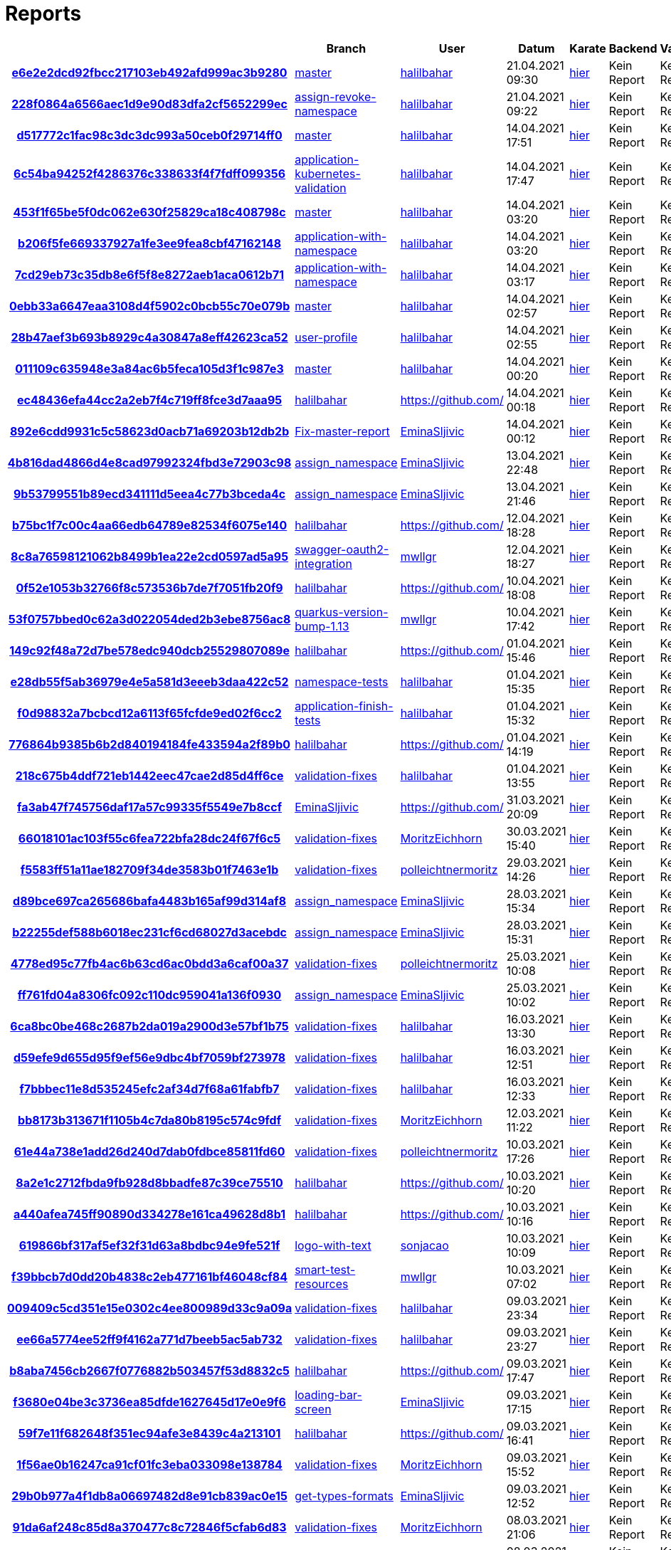 # Reports
:nofooter:

[options="header", cols="h,1,1,1,1,1,1"]
|===
| | Branch | User | Datum | Karate | Backend | Validation
// insert-new-line-please-here
| link:https://github.com/halilbahar/beeyond/commit/e6e2e2dcd92fbcc217103eb492afd999ac3b9280[e6e2e2dcd92fbcc217103eb492afd999ac3b9280] | link:https://github.com/halilbahar/beeyond[master] | link:https://github.com/halilbahar[halilbahar] | 21.04.2021 09:30 | link:e6e2e2dcd92fbcc217103eb492afd999ac3b9280/karate/karate-summary.html[hier] | Kein Report | Kein Report
| link:https://github.com/halilbahar/beeyond/commit/228f0864a6566aec1d9e90d83dfa2cf5652299ec[228f0864a6566aec1d9e90d83dfa2cf5652299ec] | link:https://github.com/halilbahar/beeyond/tree/assign-revoke-namespace[assign-revoke-namespace] | link:https://github.com/halilbahar[halilbahar] | 21.04.2021 09:22 | link:228f0864a6566aec1d9e90d83dfa2cf5652299ec/karate/karate-summary.html[hier] | Kein Report | Kein Report
| link:https://github.com/halilbahar/beeyond/commit/d517772c1fac98c3dc3dc993a50ceb0f29714ff0[d517772c1fac98c3dc3dc993a50ceb0f29714ff0] | link:https://github.com/halilbahar/beeyond[master] | link:https://github.com/halilbahar[halilbahar] | 14.04.2021 17:51 | link:d517772c1fac98c3dc3dc993a50ceb0f29714ff0/karate/karate-summary.html[hier] | Kein Report | Kein Report
| link:https://github.com/halilbahar/beeyond/commit/6c54ba94252f4286376c338633f4f7fdff099356[6c54ba94252f4286376c338633f4f7fdff099356] | link:https://github.com/halilbahar/beeyond/tree/application-kubernetes-validation[application-kubernetes-validation] | link:https://github.com/halilbahar[halilbahar] | 14.04.2021 17:47 | link:6c54ba94252f4286376c338633f4f7fdff099356/karate/karate-summary.html[hier] | Kein Report | Kein Report
| link:https://github.com/halilbahar/beeyond/commit/453f1f65be5f0dc062e630f25829ca18c408798c[453f1f65be5f0dc062e630f25829ca18c408798c] | link:https://github.com/halilbahar/beeyond[master] | link:https://github.com/halilbahar[halilbahar] | 14.04.2021 03:20 | link:453f1f65be5f0dc062e630f25829ca18c408798c/karate/karate-summary.html[hier] | Kein Report | Kein Report
| link:https://github.com/halilbahar/beeyond/commit/b206f5fe669337927a1fe3ee9fea8cbf47162148[b206f5fe669337927a1fe3ee9fea8cbf47162148] | link:https://github.com/halilbahar/beeyond/tree/application-with-namespace[application-with-namespace] | link:https://github.com/halilbahar[halilbahar] | 14.04.2021 03:20 | link:b206f5fe669337927a1fe3ee9fea8cbf47162148/karate/karate-summary.html[hier] | Kein Report | Kein Report
| link:https://github.com/halilbahar/beeyond/commit/7cd29eb73c35db8e6f5f8e8272aeb1aca0612b71[7cd29eb73c35db8e6f5f8e8272aeb1aca0612b71] | link:https://github.com/halilbahar/beeyond/tree/application-with-namespace[application-with-namespace] | link:https://github.com/halilbahar[halilbahar] | 14.04.2021 03:17 | link:7cd29eb73c35db8e6f5f8e8272aeb1aca0612b71/karate/karate-summary.html[hier] | Kein Report | Kein Report
| link:https://github.com/halilbahar/beeyond/commit/0ebb33a6647eaa3108d4f5902c0bcb55c70e079b[0ebb33a6647eaa3108d4f5902c0bcb55c70e079b] | link:https://github.com/halilbahar/beeyond[master] | link:https://github.com/halilbahar[halilbahar] | 14.04.2021 02:57 | link:0ebb33a6647eaa3108d4f5902c0bcb55c70e079b/karate/karate-summary.html[hier] | Kein Report | Kein Report
| link:https://github.com/halilbahar/beeyond/commit/28b47aef3b693b8929c4a30847a8eff42623ca52[28b47aef3b693b8929c4a30847a8eff42623ca52] | link:https://github.com/halilbahar/beeyond/tree/user-profile[user-profile] | link:https://github.com/halilbahar[halilbahar] | 14.04.2021 02:55 | link:28b47aef3b693b8929c4a30847a8eff42623ca52/karate/karate-summary.html[hier] | Kein Report | Kein Report
| link:https://github.com/halilbahar/beeyond/commit/011109c635948e3a84ac6b5feca105d3f1c987e3[011109c635948e3a84ac6b5feca105d3f1c987e3] | link:https://github.com/halilbahar/beeyond[master] | link:https://github.com/halilbahar[halilbahar] | 14.04.2021 00:20 | link:011109c635948e3a84ac6b5feca105d3f1c987e3/karate/karate-summary.html[hier] | Kein Report | Kein Report
| link:https://github.com/halilbahar/beeyond/commit/ec48436efa44cc2a2eb7f4c719ff8fce3d7aaa95[ec48436efa44cc2a2eb7f4c719ff8fce3d7aaa95] | link:https://github.com/halilbahar/beeyond/tree/halilbahar[halilbahar] | link:https://github.com/[] | 14.04.2021 00:18 | link:ec48436efa44cc2a2eb7f4c719ff8fce3d7aaa95/karate/karate-summary.html[hier] | Kein Report | Kein Report
| link:https://github.com/halilbahar/beeyond/commit/892e6cdd9931c5c58623d0acb71a69203b12db2b[892e6cdd9931c5c58623d0acb71a69203b12db2b] | link:https://github.com/halilbahar/beeyond/tree/Fix-master-report[Fix-master-report] | link:https://github.com/EminaSljivic[EminaSljivic] | 14.04.2021 00:12 | link:892e6cdd9931c5c58623d0acb71a69203b12db2b/karate/karate-summary.html[hier] | Kein Report | Kein Report
| link:https://github.com/halilbahar/beeyond/commit/4b816dad4866d4e8cad97992324fbd3e72903c98[4b816dad4866d4e8cad97992324fbd3e72903c98] | link:https://github.com/halilbahar/beeyond/tree/assign_namespace[assign_namespace] | link:https://github.com/EminaSljivic[EminaSljivic] | 13.04.2021 22:48 | link:4b816dad4866d4e8cad97992324fbd3e72903c98/karate/karate-summary.html[hier] | Kein Report | Kein Report
| link:https://github.com/halilbahar/beeyond/commit/9b53799551b89ecd341111d5eea4c77b3bceda4c[9b53799551b89ecd341111d5eea4c77b3bceda4c] | link:https://github.com/halilbahar/beeyond/tree/assign_namespace[assign_namespace] | link:https://github.com/EminaSljivic[EminaSljivic] | 13.04.2021 21:46 | link:9b53799551b89ecd341111d5eea4c77b3bceda4c/karate/karate-summary.html[hier] | Kein Report | Kein Report
| link:https://github.com/halilbahar/beeyond/commit/b75bc1f7c00c4aa66edb64789e82534f6075e140[b75bc1f7c00c4aa66edb64789e82534f6075e140] | link:https://github.com/halilbahar/beeyond/tree/halilbahar[halilbahar] | link:https://github.com/[] | 12.04.2021 18:28 | link:b75bc1f7c00c4aa66edb64789e82534f6075e140/karate/karate-summary.html[hier] | Kein Report | Kein Report
| link:https://github.com/halilbahar/beeyond/commit/8c8a76598121062b8499b1ea22e2cd0597ad5a95[8c8a76598121062b8499b1ea22e2cd0597ad5a95] | link:https://github.com/halilbahar/beeyond/tree/swagger-oauth2-integration[swagger-oauth2-integration] | link:https://github.com/mwllgr[mwllgr] | 12.04.2021 18:27 | link:8c8a76598121062b8499b1ea22e2cd0597ad5a95/karate/karate-summary.html[hier] | Kein Report | Kein Report
| link:https://github.com/halilbahar/beeyond/commit/0f52e1053b32766f8c573536b7de7f7051fb20f9[0f52e1053b32766f8c573536b7de7f7051fb20f9] | link:https://github.com/halilbahar/beeyond/tree/halilbahar[halilbahar] | link:https://github.com/[] | 10.04.2021 18:08 | link:0f52e1053b32766f8c573536b7de7f7051fb20f9/karate/karate-summary.html[hier] | Kein Report | Kein Report
| link:https://github.com/halilbahar/beeyond/commit/53f0757bbed0c62a3d022054ded2b3ebe8756ac8[53f0757bbed0c62a3d022054ded2b3ebe8756ac8] | link:https://github.com/halilbahar/beeyond/tree/quarkus-version-bump-1.13[quarkus-version-bump-1.13] | link:https://github.com/mwllgr[mwllgr] | 10.04.2021 17:42 | link:53f0757bbed0c62a3d022054ded2b3ebe8756ac8/karate/karate-summary.html[hier] | Kein Report | Kein Report
| link:https://github.com/halilbahar/beeyond/commit/149c92f48a72d7be578edc940dcb25529807089e[149c92f48a72d7be578edc940dcb25529807089e] | link:https://github.com/halilbahar/beeyond/tree/halilbahar[halilbahar] | link:https://github.com/[] | 01.04.2021 15:46 | link:149c92f48a72d7be578edc940dcb25529807089e/karate/karate-summary.html[hier] | Kein Report | Kein Report
| link:https://github.com/halilbahar/beeyond/commit/e28db55f5ab36979e4e5a581d3eeeb3daa422c52[e28db55f5ab36979e4e5a581d3eeeb3daa422c52] | link:https://github.com/halilbahar/beeyond/tree/namespace-tests[namespace-tests] | link:https://github.com/halilbahar[halilbahar] | 01.04.2021 15:35 | link:e28db55f5ab36979e4e5a581d3eeeb3daa422c52/karate/karate-summary.html[hier] | Kein Report | Kein Report
| link:https://github.com/halilbahar/beeyond/commit/f0d98832a7bcbcd12a6113f65fcfde9ed02f6cc2[f0d98832a7bcbcd12a6113f65fcfde9ed02f6cc2] | link:https://github.com/halilbahar/beeyond/tree/application-finish-tests[application-finish-tests] | link:https://github.com/halilbahar[halilbahar] | 01.04.2021 15:32 | link:f0d98832a7bcbcd12a6113f65fcfde9ed02f6cc2/karate/karate-summary.html[hier] | Kein Report | Kein Report
| link:https://github.com/halilbahar/beeyond/commit/776864b9385b6b2d840194184fe433594a2f89b0[776864b9385b6b2d840194184fe433594a2f89b0] | link:https://github.com/halilbahar/beeyond/tree/halilbahar[halilbahar] | link:https://github.com/[] | 01.04.2021 14:19 | link:776864b9385b6b2d840194184fe433594a2f89b0/karate/karate-summary.html[hier] | Kein Report | Kein Report
| link:https://github.com/halilbahar/beeyond/commit/218c675b4ddf721eb1442eec47cae2d85d4ff6ce[218c675b4ddf721eb1442eec47cae2d85d4ff6ce] | link:https://github.com/halilbahar/beeyond/tree/validation-fixes[validation-fixes] | link:https://github.com/halilbahar[halilbahar] | 01.04.2021 13:55 | link:218c675b4ddf721eb1442eec47cae2d85d4ff6ce/karate/karate-summary.html[hier] | Kein Report | Kein Report
| link:https://github.com/halilbahar/beeyond/commit/fa3ab47f745756daf17a57c99335f5549e7b8ccf[fa3ab47f745756daf17a57c99335f5549e7b8ccf] | link:https://github.com/halilbahar/beeyond/tree/EminaSljivic[EminaSljivic] | link:https://github.com/[] | 31.03.2021 20:09 | link:fa3ab47f745756daf17a57c99335f5549e7b8ccf/karate/karate-summary.html[hier] | Kein Report | Kein Report
| link:https://github.com/halilbahar/beeyond/commit/66018101ac103f55c6fea722bfa28dc24f67f6c5[66018101ac103f55c6fea722bfa28dc24f67f6c5] | link:https://github.com/halilbahar/beeyond/tree/validation-fixes[validation-fixes] | link:https://github.com/MoritzEichhorn[MoritzEichhorn] | 30.03.2021 15:40 | link:66018101ac103f55c6fea722bfa28dc24f67f6c5/karate/karate-summary.html[hier] | Kein Report | Kein Report
| link:https://github.com/halilbahar/beeyond/commit/f5583ff51a11ae182709f34de3583b01f7463e1b[f5583ff51a11ae182709f34de3583b01f7463e1b] | link:https://github.com/halilbahar/beeyond/tree/validation-fixes[validation-fixes] | link:https://github.com/polleichtnermoritz[polleichtnermoritz] | 29.03.2021 14:26 | link:f5583ff51a11ae182709f34de3583b01f7463e1b/karate/karate-summary.html[hier] | Kein Report | Kein Report
| link:https://github.com/halilbahar/beeyond/commit/d89bce697ca265686bafa4483b165af99d314af8[d89bce697ca265686bafa4483b165af99d314af8] | link:https://github.com/halilbahar/beeyond/tree/assign_namespace[assign_namespace] | link:https://github.com/EminaSljivic[EminaSljivic] | 28.03.2021 15:34 | link:d89bce697ca265686bafa4483b165af99d314af8/karate/karate-summary.html[hier] | Kein Report | Kein Report
| link:https://github.com/halilbahar/beeyond/commit/b22255def588b6018ec231cf6cd68027d3acebdc[b22255def588b6018ec231cf6cd68027d3acebdc] | link:https://github.com/halilbahar/beeyond/tree/assign_namespace[assign_namespace] | link:https://github.com/EminaSljivic[EminaSljivic] | 28.03.2021 15:31 | link:b22255def588b6018ec231cf6cd68027d3acebdc/karate/karate-summary.html[hier] | Kein Report | Kein Report
| link:https://github.com/halilbahar/beeyond/commit/4778ed95c77fb4ac6b63cd6ac0bdd3a6caf00a37[4778ed95c77fb4ac6b63cd6ac0bdd3a6caf00a37] | link:https://github.com/halilbahar/beeyond/tree/validation-fixes[validation-fixes] | link:https://github.com/polleichtnermoritz[polleichtnermoritz] | 25.03.2021 10:08 | link:4778ed95c77fb4ac6b63cd6ac0bdd3a6caf00a37/karate/karate-summary.html[hier] | Kein Report | Kein Report
| link:https://github.com/halilbahar/beeyond/commit/ff761fd04a8306fc092c110dc959041a136f0930[ff761fd04a8306fc092c110dc959041a136f0930] | link:https://github.com/halilbahar/beeyond/tree/assign_namespace[assign_namespace] | link:https://github.com/EminaSljivic[EminaSljivic] | 25.03.2021 10:02 | link:ff761fd04a8306fc092c110dc959041a136f0930/karate/karate-summary.html[hier] | Kein Report | Kein Report
| link:https://github.com/halilbahar/beeyond/commit/6ca8bc0be468c2687b2da019a2900d3e57bf1b75[6ca8bc0be468c2687b2da019a2900d3e57bf1b75] | link:https://github.com/halilbahar/beeyond/tree/validation-fixes[validation-fixes] | link:https://github.com/halilbahar[halilbahar] | 16.03.2021 13:30 | link:6ca8bc0be468c2687b2da019a2900d3e57bf1b75/karate/karate-summary.html[hier] | Kein Report | Kein Report
| link:https://github.com/halilbahar/beeyond/commit/d59efe9d655d95f9ef56e9dbc4bf7059bf273978[d59efe9d655d95f9ef56e9dbc4bf7059bf273978] | link:https://github.com/halilbahar/beeyond/tree/validation-fixes[validation-fixes] | link:https://github.com/halilbahar[halilbahar] | 16.03.2021 12:51 | link:d59efe9d655d95f9ef56e9dbc4bf7059bf273978/karate/karate-summary.html[hier] | Kein Report | Kein Report
| link:https://github.com/halilbahar/beeyond/commit/f7bbbec11e8d535245efc2af34d7f68a61fabfb7[f7bbbec11e8d535245efc2af34d7f68a61fabfb7] | link:https://github.com/halilbahar/beeyond/tree/validation-fixes[validation-fixes] | link:https://github.com/halilbahar[halilbahar] | 16.03.2021 12:33 | link:f7bbbec11e8d535245efc2af34d7f68a61fabfb7/karate/karate-summary.html[hier] | Kein Report | Kein Report
| link:https://github.com/halilbahar/beeyond/commit/bb8173b313671f1105b4c7da80b8195c574c9fdf[bb8173b313671f1105b4c7da80b8195c574c9fdf] | link:https://github.com/halilbahar/beeyond/tree/validation-fixes[validation-fixes] | link:https://github.com/MoritzEichhorn[MoritzEichhorn] | 12.03.2021 11:22 | link:bb8173b313671f1105b4c7da80b8195c574c9fdf/karate/karate-summary.html[hier] | Kein Report | Kein Report
| link:https://github.com/halilbahar/beeyond/commit/61e44a738e1add26d240d7dab0fdbce85811fd60[61e44a738e1add26d240d7dab0fdbce85811fd60] | link:https://github.com/halilbahar/beeyond/tree/validation-fixes[validation-fixes] | link:https://github.com/polleichtnermoritz[polleichtnermoritz] | 10.03.2021 17:26 | link:61e44a738e1add26d240d7dab0fdbce85811fd60/karate/karate-summary.html[hier] | Kein Report | Kein Report
| link:https://github.com/halilbahar/beeyond/commit/8a2e1c2712fbda9fb928d8bbadfe87c39ce75510[8a2e1c2712fbda9fb928d8bbadfe87c39ce75510] | link:https://github.com/halilbahar/beeyond/tree/halilbahar[halilbahar] | link:https://github.com/[] | 10.03.2021 10:20 | link:8a2e1c2712fbda9fb928d8bbadfe87c39ce75510/karate/karate-summary.html[hier] | Kein Report | Kein Report
| link:https://github.com/halilbahar/beeyond/commit/a440afea745ff90890d334278e161ca49628d8b1[a440afea745ff90890d334278e161ca49628d8b1] | link:https://github.com/halilbahar/beeyond/tree/halilbahar[halilbahar] | link:https://github.com/[] | 10.03.2021 10:16 | link:a440afea745ff90890d334278e161ca49628d8b1/karate/karate-summary.html[hier] | Kein Report | Kein Report
| link:https://github.com/halilbahar/beeyond/commit/619866bf317af5ef32f31d63a8bdbc94e9fe521f[619866bf317af5ef32f31d63a8bdbc94e9fe521f] | link:https://github.com/halilbahar/beeyond/tree/logo-with-text[logo-with-text] | link:https://github.com/sonjacao[sonjacao] | 10.03.2021 10:09 | link:619866bf317af5ef32f31d63a8bdbc94e9fe521f/karate/karate-summary.html[hier] | Kein Report | Kein Report
| link:https://github.com/halilbahar/beeyond/commit/f39bbcb7d0dd20b4838c2eb477161bf46048cf84[f39bbcb7d0dd20b4838c2eb477161bf46048cf84] | link:https://github.com/halilbahar/beeyond/tree/smart-test-resources[smart-test-resources] | link:https://github.com/mwllgr[mwllgr] | 10.03.2021 07:02 | link:f39bbcb7d0dd20b4838c2eb477161bf46048cf84/karate/karate-summary.html[hier] | Kein Report | Kein Report
| link:https://github.com/halilbahar/beeyond/commit/009409c5cd351e15e0302c4ee800989d33c9a09a[009409c5cd351e15e0302c4ee800989d33c9a09a] | link:https://github.com/halilbahar/beeyond/tree/validation-fixes[validation-fixes] | link:https://github.com/halilbahar[halilbahar] | 09.03.2021 23:34 | link:009409c5cd351e15e0302c4ee800989d33c9a09a/karate/karate-summary.html[hier] | Kein Report | Kein Report
| link:https://github.com/halilbahar/beeyond/commit/ee66a5774ee52ff9f4162a771d7beeb5ac5ab732[ee66a5774ee52ff9f4162a771d7beeb5ac5ab732] | link:https://github.com/halilbahar/beeyond/tree/validation-fixes[validation-fixes] | link:https://github.com/halilbahar[halilbahar] | 09.03.2021 23:27 | link:ee66a5774ee52ff9f4162a771d7beeb5ac5ab732/karate/karate-summary.html[hier] | Kein Report | Kein Report
| link:https://github.com/halilbahar/beeyond/commit/b8aba7456cb2667f0776882b503457f53d8832c5[b8aba7456cb2667f0776882b503457f53d8832c5] | link:https://github.com/halilbahar/beeyond/tree/halilbahar[halilbahar] | link:https://github.com/[] | 09.03.2021 17:47 | link:b8aba7456cb2667f0776882b503457f53d8832c5/karate/karate-summary.html[hier] | Kein Report | Kein Report
| link:https://github.com/halilbahar/beeyond/commit/f3680e04be3c3736ea85dfde1627645d17e0e9f6[f3680e04be3c3736ea85dfde1627645d17e0e9f6] | link:https://github.com/halilbahar/beeyond/tree/loading-bar-screen[loading-bar-screen] | link:https://github.com/EminaSljivic[EminaSljivic] | 09.03.2021 17:15 | link:f3680e04be3c3736ea85dfde1627645d17e0e9f6/karate/karate-summary.html[hier] | Kein Report | Kein Report
| link:https://github.com/halilbahar/beeyond/commit/59f7e11f682648f351ec94afe3e8439c4a213101[59f7e11f682648f351ec94afe3e8439c4a213101] | link:https://github.com/halilbahar/beeyond/tree/halilbahar[halilbahar] | link:https://github.com/[] | 09.03.2021 16:41 | link:59f7e11f682648f351ec94afe3e8439c4a213101/karate/karate-summary.html[hier] | Kein Report | Kein Report
| link:https://github.com/halilbahar/beeyond/commit/1f56ae0b16247ca91cf01fc3eba033098e138784[1f56ae0b16247ca91cf01fc3eba033098e138784] | link:https://github.com/halilbahar/beeyond/tree/validation-fixes[validation-fixes] | link:https://github.com/MoritzEichhorn[MoritzEichhorn] | 09.03.2021 15:52 | link:1f56ae0b16247ca91cf01fc3eba033098e138784/karate/karate-summary.html[hier] | Kein Report | Kein Report
| link:https://github.com/halilbahar/beeyond/commit/29b0b977a4f1db8a06697482d8e91cb839ac0e15[29b0b977a4f1db8a06697482d8e91cb839ac0e15] | link:https://github.com/halilbahar/beeyond/tree/get-types-formats[get-types-formats] | link:https://github.com/EminaSljivic[EminaSljivic] | 09.03.2021 12:52 | link:29b0b977a4f1db8a06697482d8e91cb839ac0e15/karate/karate-summary.html[hier] | Kein Report | Kein Report
| link:https://github.com/halilbahar/beeyond/commit/91da6af248c85d8a370477c8c72846f5cfab6d83[91da6af248c85d8a370477c8c72846f5cfab6d83] | link:https://github.com/halilbahar/beeyond/tree/validation-fixes[validation-fixes] | link:https://github.com/MoritzEichhorn[MoritzEichhorn] | 08.03.2021 21:06 | link:91da6af248c85d8a370477c8c72846f5cfab6d83/karate/karate-summary.html[hier] | Kein Report | Kein Report
| link:https://github.com/halilbahar/beeyond/commit/3d484c818a69c8f4c29ed742fff5dea29e4e92d8[3d484c818a69c8f4c29ed742fff5dea29e4e92d8] | link:https://github.com/halilbahar/beeyond/tree/validation-fixes[validation-fixes] | link:https://github.com/MoritzEichhorn[MoritzEichhorn] | 08.03.2021 20:59 | link:3d484c818a69c8f4c29ed742fff5dea29e4e92d8/karate/karate-summary.html[hier] | Kein Report | Kein Report
| link:https://github.com/halilbahar/beeyond/commit/4efb3cf341686bb3808fc1405ff6dea2c8f2963e[4efb3cf341686bb3808fc1405ff6dea2c8f2963e] | link:https://github.com/halilbahar/beeyond/tree/validation-fixes[validation-fixes] | link:https://github.com/halilbahar[halilbahar] | 08.03.2021 02:15 | link:4efb3cf341686bb3808fc1405ff6dea2c8f2963e/karate/karate-summary.html[hier] | Kein Report | Kein Report
| link:https://github.com/halilbahar/beeyond/commit/bcbf9e2a8df4a65443338576f0762e04c300fd94[bcbf9e2a8df4a65443338576f0762e04c300fd94] | link:https://github.com/halilbahar/beeyond/tree/validation-fixes[validation-fixes] | link:https://github.com/halilbahar[halilbahar] | 08.03.2021 02:06 | link:bcbf9e2a8df4a65443338576f0762e04c300fd94/karate/karate-summary.html[hier] | Kein Report | Kein Report
| link:https://github.com/halilbahar/beeyond/commit/d3c51fecbc5e8a4c3a7d599d9c4dd8efb7410d4f[d3c51fecbc5e8a4c3a7d599d9c4dd8efb7410d4f] | link:https://github.com/halilbahar/beeyond/tree/halilbahar[halilbahar] | link:https://github.com/[] | 02.03.2021 08:06 | link:d3c51fecbc5e8a4c3a7d599d9c4dd8efb7410d4f/karate/karate-summary.html[hier] | Kein Report | Kein Report
| link:https://github.com/halilbahar/beeyond/commit/b374d3399c441a26af7a5f6c910c829937d7de74[b374d3399c441a26af7a5f6c910c829937d7de74] | link:https://github.com/halilbahar/beeyond/tree/halilbahar[halilbahar] | link:https://github.com/[] | 02.03.2021 00:50 | link:b374d3399c441a26af7a5f6c910c829937d7de74/karate/karate-summary.html[hier] | Kein Report | Kein Report
| link:https://github.com/halilbahar/beeyond/commit/d00e26fcaf7f8e94fd1d4ba606da04f4b2e58d81[d00e26fcaf7f8e94fd1d4ba606da04f4b2e58d81] | link:https://github.com/halilbahar/beeyond/tree/constraint-validation[constraint-validation] | link:https://github.com/halilbahar[halilbahar] | 02.03.2021 00:48 | link:d00e26fcaf7f8e94fd1d4ba606da04f4b2e58d81/karate/karate-summary.html[hier] | Kein Report | Kein Report
| link:https://github.com/halilbahar/beeyond/commit/f29939e4dfc57ff9039637918d26d2e1eaf0cd2f[f29939e4dfc57ff9039637918d26d2e1eaf0cd2f] | link:https://github.com/halilbahar/beeyond/tree/constraint-validation[constraint-validation] | link:https://github.com/halilbahar[halilbahar] | 02.03.2021 00:46 | link:f29939e4dfc57ff9039637918d26d2e1eaf0cd2f/karate/karate-summary.html[hier] | Kein Report | Kein Report
| link:https://github.com/halilbahar/beeyond/commit/832c0f1d4a4942d62ffeefa147c6fc5bd8c88530[832c0f1d4a4942d62ffeefa147c6fc5bd8c88530] | link:https://github.com/halilbahar/beeyond/tree/halilbahar[halilbahar] | link:https://github.com/[] | 01.03.2021 20:54 | link:832c0f1d4a4942d62ffeefa147c6fc5bd8c88530/karate/karate-summary.html[hier] | Kein Report | Kein Report
|===
